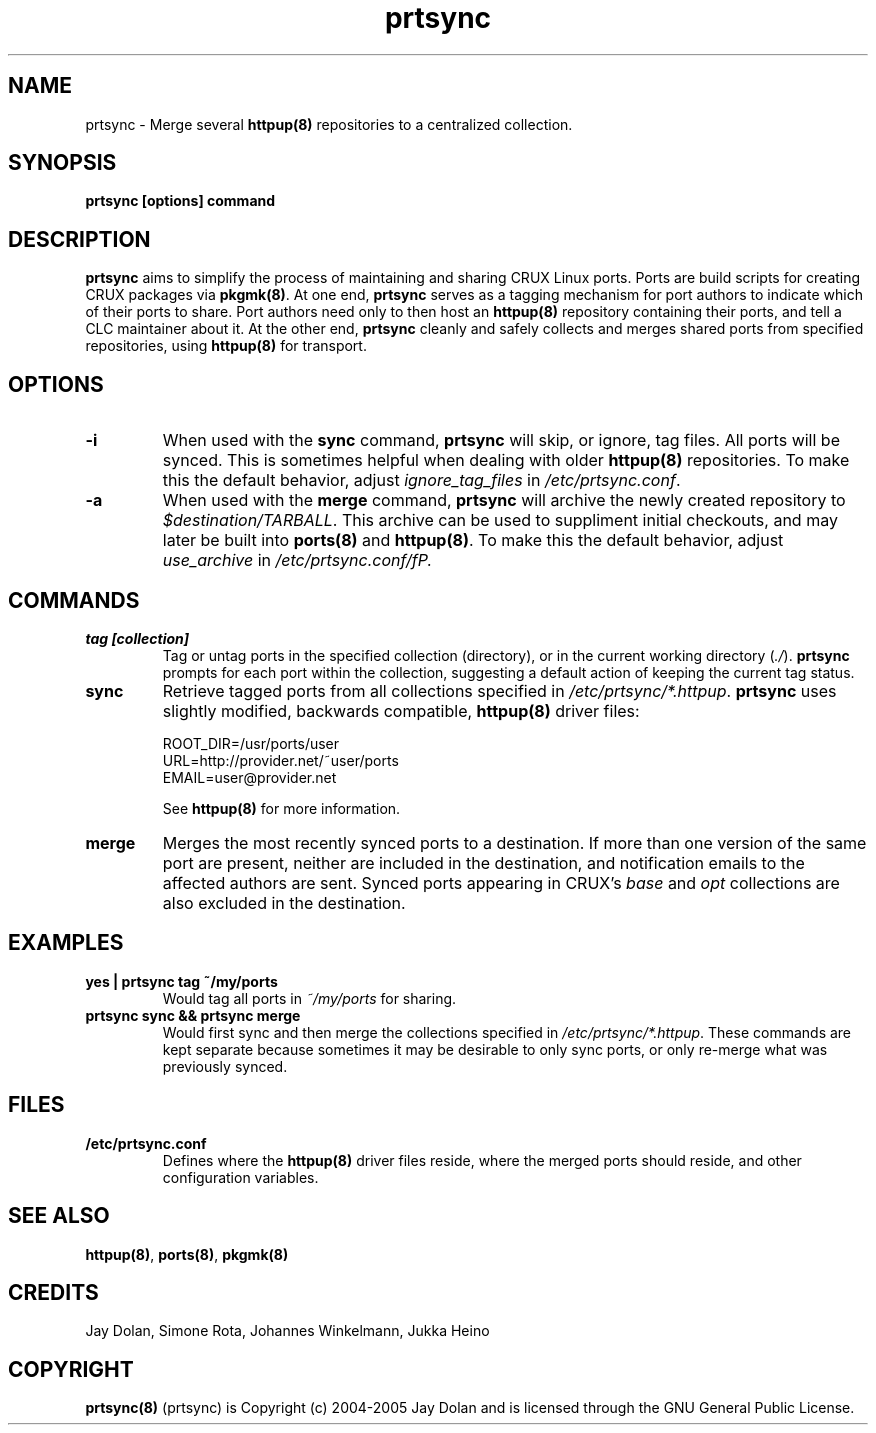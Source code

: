 .TH prtsync 8 "" "prtsync 0.3" ""
.SH NAME
prtsync \- Merge several \fBhttpup(8)\fP repositories to a centralized collection.

.SH SYNOPSIS
\fBprtsync [options] command\fP

.SH DESCRIPTION
\fBprtsync\fP aims to simplify the process of maintaining and sharing CRUX
Linux ports.  Ports are build scripts for creating CRUX packages via \fBpkgmk(8)\fP.
At one end, \fBprtsync\fP serves as a tagging mechanism for port authors to 
indicate which of their ports to share.  Port authors need only to then host an 
\fBhttpup(8)\fP repository containing their ports, and tell a CLC maintainer
about it.  At the other end, \fBprtsync\fP cleanly and safely collects and merges 
shared ports from specified repositories, using \fBhttpup(8)\fP for transport.

.SH OPTIONS
.TP
.B -i
When used with the \fBsync\fP command, \fBprtsync\fP will skip, or ignore, 
tag files.  All ports will be synced.  This is sometimes helpful 
when dealing with older \fBhttpup(8)\fP repositories.  To make this the default 
behavior, adjust \fIignore_tag_files\fP in \fI/etc/prtsync.conf\fP.
.TP
.B -a
When used with the \fBmerge\fP command, \fBprtsync\fP will archive the
newly created repository to \fI$destination/TARBALL\fP.  This archive can 
be used to suppliment initial checkouts, and may later be built into 
\fBports(8)\fP and \fBhttpup(8)\fP.  To make this the default behavior, adjust
\fIuse_archive\fP in \fI/etc/prtsync.conf/fP.

.SH COMMANDS
.TP
.B tag [collection]
Tag or untag ports in the specified collection (directory), or in the current working
directory (\fI./\fP).  \fBprtsync\fP prompts for each port within the collection, suggesting
a default action of keeping the current tag status.
.TP
.B sync
Retrieve tagged ports from all collections specified in \fI/etc/prtsync/*.httpup\fP.  
\fBprtsync\fP uses slightly modified, backwards compatible, \fBhttpup(8)\fP driver files:

.br
ROOT_DIR=/usr/ports/user
.br
URL=http://provider.net/~user/ports
.br
EMAIL=user@provider.net

See \fBhttpup(8)\fP for more information.
.TP
.B merge
Merges the most recently synced ports to a destination.  If more than one 
version of the same port are present, neither are included in the destination, 
and notification emails to the affected authors are sent.  Synced ports appearing 
in CRUX's \fIbase\fP and \fIopt\fP collections are also excluded in the destination.

.SH EXAMPLES
.TP
.B yes | prtsync tag ~/my/ports
Would tag all ports in \fI~/my/ports\fP for sharing.
.TP
.B prtsync sync && prtsync merge
Would first sync and then merge the collections specified in \fI/etc/prtsync/*.httpup\fP.
These commands are kept separate because sometimes it may be desirable to only 
sync ports, or only re-merge what was previously synced.

.SH FILES
.TP
.B "/etc/prtsync.conf"
Defines where the \fBhttpup(8)\fP driver files reside, where the merged ports should 
reside, and other configuration variables.

.SH SEE ALSO
\fBhttpup(8)\fP, \fBports(8)\fP, \fBpkgmk(8)\fP

.SH CREDITS
Jay Dolan, Simone Rota, Johannes Winkelmann, Jukka Heino

.SH COPYRIGHT
\fBprtsync(8)\fP (prtsync) is Copyright (c) 2004-2005 Jay Dolan and is licensed through
the GNU General Public License.

